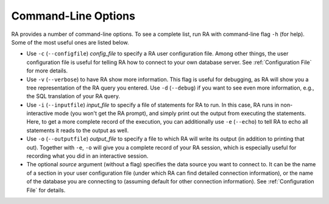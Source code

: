 Command-Line Options
--------------------

RA provides a number of command-line options.  To see a complete list,
run RA with command-line flag ``-h`` (for help).  Some of the most
useful ones are listed below.

* Use ``-c`` (``--configfile``) *config_file* to specify a RA user
  configuration file.  Among other things, the user configuration file
  is useful for telling RA how to connect to your own database server.
  See :ref:`Configuration File` for more details.

* Use ``-v`` (``--verbose``) to have RA show more information.  This
  flag is useful for debugging, as RA will show you a tree
  representation of the RA query you entered.  Use ``-d`` (``--debug``)
  if you want to see even more information, e.g., the SQL translation
  of your RA query.

* Use ``-i`` (``--inputfile``) *input_file* to specify a file of
  statements for RA to run.  In this case, RA runs in non-interactive
  mode (you won't get the RA prompt), and simply print out the output
  from executing the statements.  Here, to get a more complete record
  of the execution, you can additionally use ``-e`` (``--echo``) to
  tell RA to echo all statements it reads to the output as well.

* Use ``-o`` (``--outputfile``) *output_file* to specify a file to
  which RA will write its output (in addition to printing that out).
  Together with ``-e``, ``-o`` will give you a complete record of your
  RA session, which is especially useful for recording what you did in
  an interactive session.

* The optional *source* argument (without a flag) specifies the data
  source you want to connect to.  It can be the name of a section in
  your user configuration file (under which RA can find detailed
  connection information), or the name of the database you are
  connecting to (assuming default for other connection information).
  See :ref:`Configuration File` for details.
